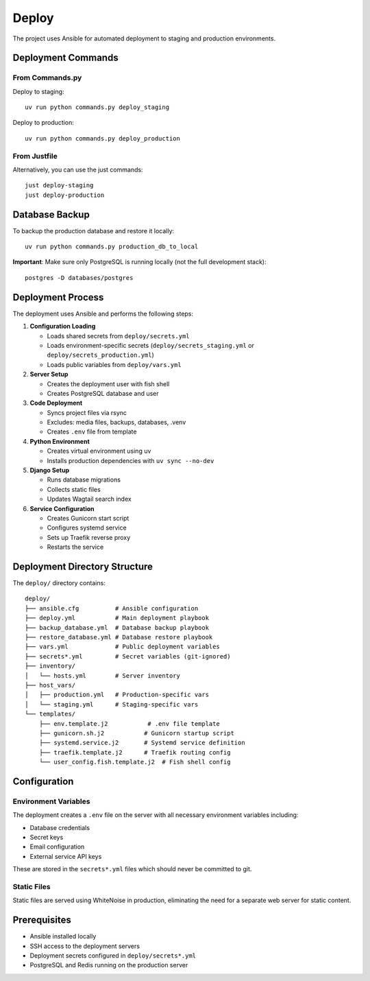 Deploy
========

The project uses Ansible for automated deployment to staging and production environments.

Deployment Commands
-------------------

From Commands.py
~~~~~~~~~~~~~~~~

Deploy to staging::

    uv run python commands.py deploy_staging

Deploy to production::

    uv run python commands.py deploy_production

From Justfile
~~~~~~~~~~~~~

Alternatively, you can use the just commands::

    just deploy-staging
    just deploy-production

Database Backup
---------------

To backup the production database and restore it locally::

    uv run python commands.py production_db_to_local

**Important**: Make sure only PostgreSQL is running locally (not the full development stack)::

    postgres -D databases/postgres

Deployment Process
------------------

The deployment uses Ansible and performs the following steps:

1. **Configuration Loading**

   * Loads shared secrets from ``deploy/secrets.yml``
   * Loads environment-specific secrets (``deploy/secrets_staging.yml`` or ``deploy/secrets_production.yml``)
   * Loads public variables from ``deploy/vars.yml``

2. **Server Setup**

   * Creates the deployment user with fish shell
   * Creates PostgreSQL database and user

3. **Code Deployment**

   * Syncs project files via rsync
   * Excludes: media files, backups, databases, .venv
   * Creates ``.env`` file from template

4. **Python Environment**

   * Creates virtual environment using uv
   * Installs production dependencies with ``uv sync --no-dev``

5. **Django Setup**

   * Runs database migrations
   * Collects static files
   * Updates Wagtail search index

6. **Service Configuration**

   * Creates Gunicorn start script
   * Configures systemd service
   * Sets up Traefik reverse proxy
   * Restarts the service

Deployment Directory Structure
------------------------------

The ``deploy/`` directory contains::

    deploy/
    ├── ansible.cfg          # Ansible configuration
    ├── deploy.yml           # Main deployment playbook
    ├── backup_database.yml  # Database backup playbook
    ├── restore_database.yml # Database restore playbook
    ├── vars.yml             # Public deployment variables
    ├── secrets*.yml         # Secret variables (git-ignored)
    ├── inventory/
    │   └── hosts.yml        # Server inventory
    ├── host_vars/
    │   ├── production.yml   # Production-specific vars
    │   └── staging.yml      # Staging-specific vars
    └── templates/
        ├── env.template.j2           # .env file template
        ├── gunicorn.sh.j2           # Gunicorn startup script
        ├── systemd.service.j2       # Systemd service definition
        ├── traefik.template.j2      # Traefik routing config
        └── user_config.fish.template.j2  # Fish shell config

Configuration
-------------

Environment Variables
~~~~~~~~~~~~~~~~~~~~~

The deployment creates a ``.env`` file on the server with all necessary environment variables including:

* Database credentials
* Secret keys
* Email configuration
* External service API keys

These are stored in the ``secrets*.yml`` files which should never be committed to git.

Static Files
~~~~~~~~~~~~

Static files are served using WhiteNoise in production, eliminating the need for a separate web server for static content.

Prerequisites
-------------

* Ansible installed locally
* SSH access to the deployment servers
* Deployment secrets configured in ``deploy/secrets*.yml``
* PostgreSQL and Redis running on the production server
